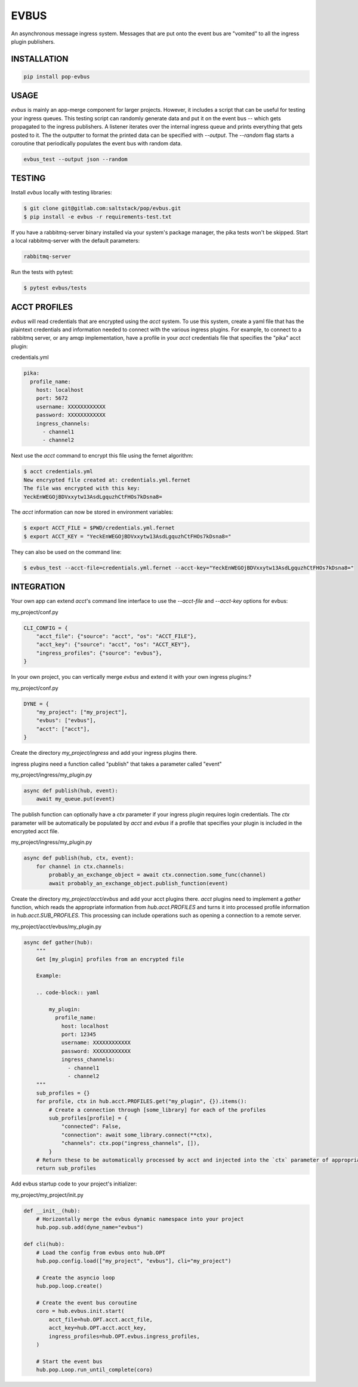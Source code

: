 =====
EVBUS
=====

An asynchronous message ingress system.
Messages that are put onto the event bus are "vomited" to all the ingress plugin publishers.

INSTALLATION
============

.. code-block:: bash

    pip install pop-evbus

USAGE
=====

`evbus` is mainly an app-merge component for larger projects.
However, it includes a script that can be useful for testing your ingress queues.
This testing script can randomly generate data and put it on the event bus -- which gets propagated to the ingress publishers.
A listener iterates over the internal ingress queue and prints everything that gets posted to it.
The the outputter to format the printed data can be specified with `--output`.
The `--random` flag starts a coroutine that periodically populates the event bus with random data.

.. code-block:: bash

    evbus_test --output json --random

TESTING
=======

Install `evbus` locally with testing libraries:

.. code-block:: bash

    $ git clone git@gitlab.com:saltstack/pop/evbus.git
    $ pip install -e evbus -r requirements-test.txt

If you have a rabbitmq-server binary installed via your system's package manager, the pika tests won't be skipped.
Start a local rabbitmq-server with the default parameters:

.. code-block:: bash

    rabbitmq-server

Run the tests with pytest:

.. code-block:: bash

    $ pytest evbus/tests


ACCT PROFILES
=============

`evbus` will read credentials that are encrypted using the `acct` system.
To use this system, create a yaml file that has the plaintext credentials and information needed
to connect with the various ingress plugins.
For example, to connect to a rabbitmq server, or any amqp implementation,
have a profile in your `acct` credentials file that specifies the "pika" acct plugin:

credentials.yml

.. code-block:: yaml

    pika:
      profile_name:
        host: localhost
        port: 5672
        username: XXXXXXXXXXXX
        password: XXXXXXXXXXXX
        ingress_channels:
          - channel1
          - channel2

Next use the `acct` command to encrypt this file using the fernet algorithm:

.. code-block:: bash

    $ acct credentials.yml
    New encrypted file created at: credentials.yml.fernet
    The file was encrypted with this key:
    YeckEnWEGOjBDVxxytw13AsdLgquzhCtFHOs7kDsna8=

The `acct` information can now be stored in environment variables:

.. code-block:: bash

    $ export ACCT_FILE = $PWD/credentials.yml.fernet
    $ export ACCT_KEY = "YeckEnWEGOjBDVxxytw13AsdLgquzhCtFHOs7kDsna8="

They can also be used on the command line:

.. code-block:: bash

    $ evbus_test --acct-file=credentials.yml.fernet --acct-key="YeckEnWEGOjBDVxxytw13AsdLgquzhCtFHOs7kDsna8="


INTEGRATION
===========

Your own app can extend `acct`'s command line interface to use the `--acct-file` and `--acct-key` options for evbus:

my_project/conf.py

.. code-block:: python

    CLI_CONFIG = {
        "acct_file": {"source": "acct", "os": "ACCT_FILE"},
        "acct_key": {"source": "acct", "os": "ACCT_KEY"},
        "ingress_profiles": {"source": "evbus"},
    }


In your own project, you can vertically merge `evbus` and extend it with your own ingress plugins:?

my_project/conf.py

.. code-block:: python

    DYNE = {
        "my_project": ["my_project"],
        "evbus": ["evbus"],
        "acct": ["acct"],
    }

Create the directory `my_project/ingress` and add your ingress plugins there.

ingress plugins need a function called "publish" that takes a parameter called "event"

my_project/ingress/my_plugin.py

.. code-block:: python

    async def publish(hub, event):
        await my_queue.put(event)

The publish function can optionally have a `ctx` parameter if your ingress plugin requires login credentials.
The `ctx` parameter will be automatically be populated by `acct`  and `evbus` if a profile that specifies your
plugin is included in the encrypted acct file.

my_project/ingress/my_plugin.py

.. code-block:: python

    async def publish(hub, ctx, event):
        for channel in ctx.channels:
            probably_an_exchange_object = await ctx.connection.some_func(channel)
            await probably_an_exchange_object.publish_function(event)

Create the directory  `my_project/acct/evbus` and add your acct plugins there.
`acct` plugins need to implement a `gather` function, which reads the appropriate information from
`hub.acct.PROFILES` and turns it into processed profile information in `hub.acct.SUB_PROFILES`.
This processing can include operations such as opening a connection to a remote server.

my_project/acct/evbus/my_plugin.py

.. code-block:: python

        async def gather(hub):
            """
            Get [my_plugin] profiles from an encrypted file

            Example:

            .. code-block:: yaml

                my_plugin:
                  profile_name:
                    host: localhost
                    port: 12345
                    username: XXXXXXXXXXXX
                    password: XXXXXXXXXXXX
                    ingress_channels:
                      - channel1
                      - channel2
            """
            sub_profiles = {}
            for profile, ctx in hub.acct.PROFILES.get("my_plugin", {}).items():
                # Create a connection through [some_library] for each of the profiles
                sub_profiles[profile] = {
                    "connected": False,
                    "connection": await some_library.connect(**ctx),
                    "channels": ctx.pop("ingress_channels", []),
                }
            # Return these to be automatically processed by acct and injected into the `ctx` parameter of appropriate ingress publish calls.
            return sub_profiles


Add evbus startup code to your project's initializer:

my_project/my_project/init.py

.. code-block:: python

    def __init__(hub):
        # Horizontally merge the evbus dynamic namespace into your project
        hub.pop.sub.add(dyne_name="evbus")

    def cli(hub):
        # Load the config from evbus onto hub.OPT
        hub.pop.config.load(["my_project", "evbus"], cli="my_project")

        # Create the asyncio loop
        hub.pop.loop.create()

        # Create the event bus coroutine
        coro = hub.evbus.init.start(
            acct_file=hub.OPT.acct.acct_file,
            acct_key=hub.OPT.acct.acct_key,
            ingress_profiles=hub.OPT.evbus.ingress_profiles,
        )

        # Start the event bus
        hub.pop.Loop.run_until_complete(coro)
